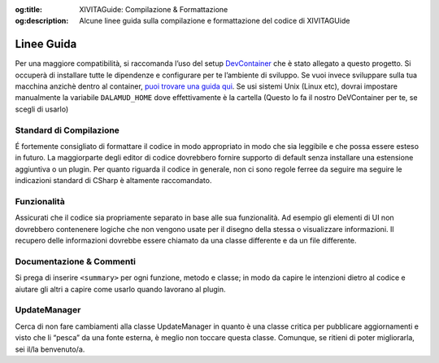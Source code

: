 :og:title: XIVITAGuide: Compilazione & Formattazione

:og:description: Alcune linee guida sulla compilazione e formattazione del codice di XIVITAGUide

Linee Guida
===========

Per una maggiore compatibilità, si raccomanda l’uso del setup
`DevContainer <https://docker.ffxivita.it>`__ che è stato allegato a
questo progetto. Si occuperà di installare tutte le dipendenze e
configurare per te l’ambiente di sviluppo. Se vuoi invece sviluppare
sulla tua macchina anzichè dentro al container, `puoi trovare una guida
qui <https://plugins.ffxivita.it>`__. Se usi sistemi Unix (Linux etc),
dovrai impostare manualmente la variabile ``DALAMUD_HOME`` dove
effettivamente è la cartella (Questo lo fa il nostro DeVContainer per
te, se scegli di usarlo)

Standard di Compilazione
~~~~~~~~~~~~~~~~~~~~~~~~

É fortemente consigliato di formattare il codice in modo appropriato in
modo che sia leggibile e che possa essere esteso in futuro. La
maggiorparte degli editor di codice dovrebbero fornire supporto di
default senza installare una estensione aggiuntiva o un plugin. Per
quanto riguarda il codice in generale, non ci sono regole ferree da
seguire ma seguire le indicazioni standard di CSharp è altamente
raccomandato.

Funzionalità
~~~~~~~~~~~~

Assicurati che il codice sia propriamente separato in base alle sua
funzionalità. Ad esempio gli elementi di UI non dovrebbero contenenere
logiche che non vengono usate per il disegno della stessa o visualizzare
informazioni. Il recupero delle informazioni dovrebbe essere chiamato da
una classe differente e da un file differente.

Documentazione & Commenti
~~~~~~~~~~~~~~~~~~~~~~~~~

Si prega di inserire ``<summary>`` per ogni funzione, metodo e classe;
in modo da capire le intenzioni dietro al codice e aiutare gli altri a
capire come usarlo quando lavorano al plugin.

UpdateManager
~~~~~~~~~~~~~

Cerca di non fare cambiamenti alla classe UpdateManager in quanto è una
classe critica per pubblicare aggiornamenti e visto che li “pesca” da
una fonte esterna, è meglio non toccare questa classe. Comunque, se
ritieni di poter migliorarla, sei il/la benvenuto/a.